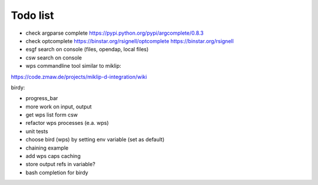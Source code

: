 Todo list
*********

* check argparse complete
  https://pypi.python.org/pypi/argcomplete/0.8.3
* check optcomplete
  https://binstar.org/rsignell/optcomplete
  https://binstar.org/rsignell
* esgf search on console (files, opendap, local files)
* csw search on console
* wps commandline tool similar to miklip:
https://code.zmaw.de/projects/miklip-d-integration/wiki

birdy:

* progress_bar 
* more work on input, output 
* get wps list form csw
* refactor wps processes (e.a. wps) 
* unit tests
* choose bird (wps) by setting env variable (set as default)
* chaining example
* add wps caps caching
* store output refs in variable?
* bash completion for birdy




